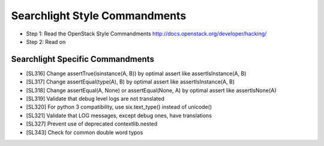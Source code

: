 Searchlight Style Commandments
==============================

- Step 1: Read the OpenStack Style Commandments
  http://docs.openstack.org/developer/hacking/
- Step 2: Read on

Searchlight Specific Commandments
---------------------------------

- [SL316] Change assertTrue(isinstance(A, B)) by optimal assert like
  assertIsInstance(A, B)
- [SL317] Change assertEqual(type(A), B) by optimal assert like
  assertIsInstance(A, B)
- [SL318] Change assertEqual(A, None) or assertEqual(None, A) by optimal assert like
  assertIsNone(A)
- [SL319] Validate that debug level logs are not translated
- [SL320] For python 3 compatibility, use six.text_type() instead of unicode()
- [SL321] Validate that LOG messages, except debug ones, have translations
- [SL327] Prevent use of deprecated contextlib.nested
- [SL343] Check for common double word typos